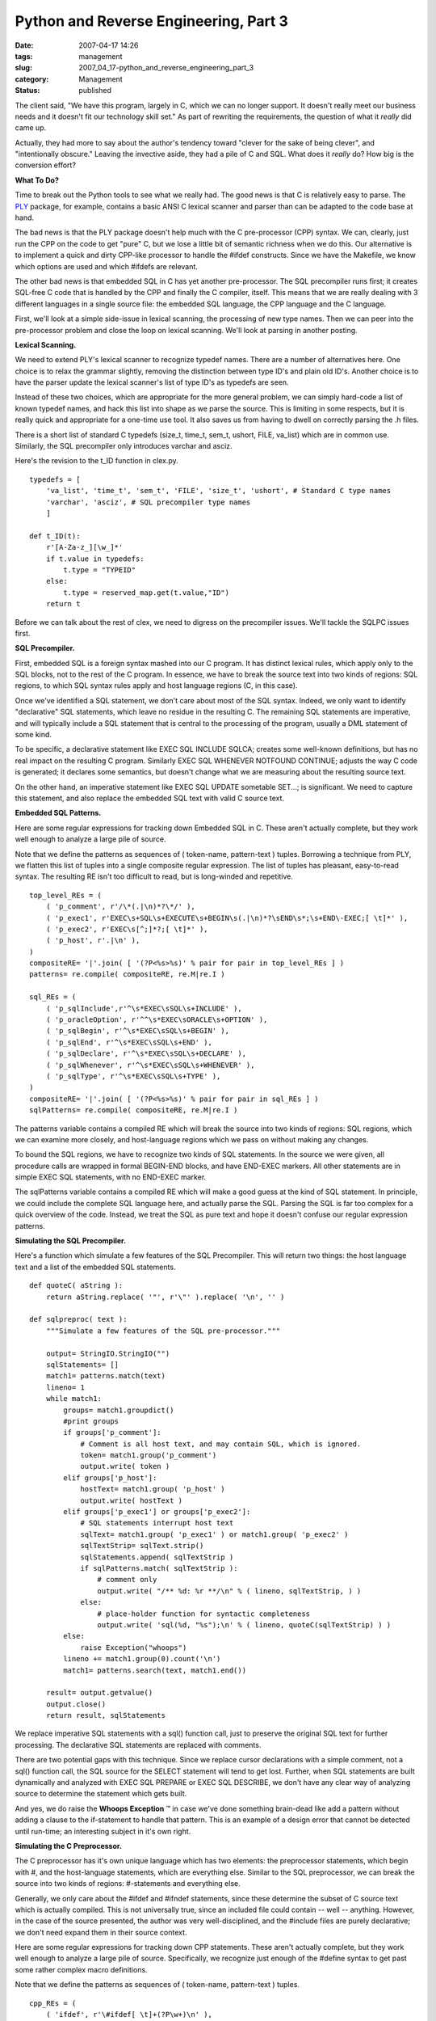Python and Reverse Engineering, Part 3
======================================

:date: 2007-04-17 14:26
:tags: management
:slug: 2007_04_17-python_and_reverse_engineering_part_3
:category: Management
:status: published





The client said, "We have this program, largely
in C, which we can no longer support.  It doesn't really meet our business needs
and it doesn't fit our technology skill set."  As part of rewriting the
requirements, the question of what it
*really* 
did came up.



Actually, they had more to
say about the author's tendency toward "clever for the sake of being clever",
and "intentionally obscure."  Leaving the invective aside, they had a pile of C
and SQL.  What does it
*really* 
do?  How big is the conversion
effort?



**What To Do?** 



Time to break out the Python
tools to see what we really had.  The good news is that C is relatively easy to
parse.  The `PLY <http://www.dabeaz.com/ply/>`_   package, for example, contains a basic ANSI
C lexical scanner and parser than can be adapted to the code base at
hand.



The bad news is that the PLY
package doesn't help much with the C pre-processor (CPP) syntax.  We can,
clearly, just run the CPP on the code to get "pure" C, but we lose a little bit
of semantic richness when we do this.  Our alternative is to implement a quick
and dirty CPP-like processor to handle the
#ifdef
constructs.   Since we have the Makefile, we know which options are used and
which #ifdefs
are relevant.



The other bad news is
that embedded SQL in C has yet another pre-processor.  The SQL precompiler runs
first; it creates SQL-free C code that is handled by the CPP and finally the C
compiler, itself.  This means that we are really dealing with 3 different
languages in a single source file: the embedded SQL language, the CPP language
and the C language.



First, we'll look
at a simple side-issue in lexical scanning, the processing of new type names. 
Then we can peer into the pre-processor problem and close the loop on lexical
scanning.  We'll look at parsing in another posting.




**Lexical Scanning.** 



We need to extend PLY's
lexical scanner to recognize
typedef names. 
There are a number of alternatives here.  One choice is to relax the grammar
slightly, removing the distinction between type ID's and plain old ID's. 
Another choice is to have the parser update the lexical scanner's list of type
ID's as
typedefs are
seen.  



Instead of these two choices,
which are appropriate for the more general problem, we can simply hard-code a
list of known typedef names, and hack this list into shape as we parse the
source.  This is limiting in some respects, but it is really quick and
appropriate for a one-time use tool.  It also saves us from having to dwell on
correctly parsing the
.h
files.



There is a short list of
standard C typedefs
(size_t,
time_t,
sem_t,
ushort,
FILE, 
va_list) which
are in common use.   Similarly, the SQL precompiler only introduces
varchar and
asciz.



Here's
the revision to the
t_ID function
in
clex.py.



..  code:

::

    typedefs = [
        'va_list', 'time_t', 'sem_t', 'FILE', 'size_t', 'ushort', # Standard C type names
        'varchar', 'asciz', # SQL precompiler type names
        ]
        
    def t_ID(t):
        r'[A-Za-z_][\w_]*'
        if t.value in typedefs:
            t.type = "TYPEID"
        else:
            t.type = reserved_map.get(t.value,"ID")
        return t





Before we can talk about the rest of
clex, we need to digress on the precompiler issues.  We'll tackle the SQLPC
issues first.  



**SQL Precompiler.** 



First, embedded SQL is
a foreign syntax mashed into our C program.  It has distinct lexical rules,
which apply only to the SQL blocks, not to the rest of the C program.  In
essence, we have to break the source text into two kinds of regions: SQL
regions, to which SQL syntax rules apply and host language regions (C, in this
case).



Once we've identified a SQL
statement, we don't care about most of the SQL syntax.  Indeed, we only want to
identify "declarative" SQL statements, which leave no residue in the resulting
C.  The remaining SQL statements are imperative, and will typically include a
SQL statement that is central to the processing of the program, usually a DML
statement of some kind.



To be specific,
a declarative statement like EXEC SQL INCLUDE
SQLCA; creates some well-known definitions, but
has no real impact on the resulting C program.  Similarly
EXEC SQL WHENEVER NOTFOUND
CONTINUE; adjusts the way C code is generated; it
declares some semantics, but doesn't change what we are measuring about the
resulting source text.



On the other
hand, an imperative statement like EXEC SQL
UPDATE sometable SET...; is significant.  We need
to capture this statement, and also replace the embedded SQL text with valid C
source text.



**Embedded SQL Patterns.** 



Here are some regular
expressions for tracking down Embedded SQL in C.  These aren't actually
complete, but they work well enough to analyze a large pile of source.




Note that we define the patterns as
sequences of ( token-name, pattern-text ) tuples.  Borrowing a technique from
PLY, we flatten this list of tuples into a single composite regular expression. 
The list of tuples has pleasant, easy-to-read syntax.  The resulting RE isn't
too difficult to read, but is long-winded and
repetitive.



..  code:

::

    top_level_REs = (
        ( 'p_comment', r'/\*(.|\n)*?\*/' ),
        ( 'p_exec1', r'EXEC\s+SQL\s+EXECUTE\s+BEGIN\s(.|\n)*?\sEND\s*;\s+END\-EXEC;[ \t]*' ),
        ( 'p_exec2', r'EXEC\s[^;]*?;[ \t]*' ),
        ( 'p_host', r'.|\n' ),
    )
    compositeRE= '|'.join( [ '(?P<%s>%s)' % pair for pair in top_level_REs ] )
    patterns= re.compile( compositeRE, re.M|re.I )
    
    sql_REs = (
        ( 'p_sqlInclude',r'^\s*EXEC\sSQL\s+INCLUDE' ),
        ( 'p_oracleOption', r'^^\s*EXEC\sORACLE\s+OPTION' ),
        ( 'p_sqlBegin', r'^\s*EXEC\sSQL\s+BEGIN' ),
        ( 'p_sqlEnd', r'^\s*EXEC\sSQL\s+END' ),
        ( 'p_sqlDeclare', r'^\s*EXEC\sSQL\s+DECLARE' ),
        ( 'p_sqlWhenever', r'^\s*EXEC\sSQL\s+WHENEVER' ),
        ( 'p_sqlType', r'^\s*EXEC\sSQL\s+TYPE' ),
    )
    compositeRE= '|'.join( [ '(?P<%s>%s)' % pair for pair in sql_REs ] )
    sqlPatterns= re.compile( compositeRE, re.M|re.I )





The
patterns
variable contains a compiled RE which will break the source into two kinds of
regions: SQL regions, which we can examine more closely, and host-language
regions which we pass on without making any changes. 




To bound the SQL regions, we have to
recognize two kinds of SQL statements.  In the source we were given, all
procedure calls are wrapped in formal
BEGIN-END
blocks, and have
END-EXEC
markers.  All other statements are in simple
EXEC SQL
statements, with no
END-EXEC
marker.



The
sqlPatterns
variable contains a compiled RE which will make a
good guess at the kind of SQL statement.  In principle, we could include the
complete SQL language here, and actually parse the SQL.  Parsing the SQL is far
too complex for a quick overview of the code.  Instead, we treat the SQL as pure
text and hope it doesn't confuse our regular expression
patterns.



**Simulating the SQL Precompiler.** 



Here's a function
which simulate a few features of the SQL Precompiler.  This will return two
things: the host language text and a list of the embedded SQL
statements.



..  code:

::

    def quoteC( aString ):
        return aString.replace( '"', r'\"' ).replace( '\n', '' )
    
    def sqlpreproc( text ):
        """Simulate a few features of the SQL pre-processor."""
        
        output= StringIO.StringIO("")
        sqlStatements= []
        match1= patterns.match(text)
        lineno= 1
        while match1:
            groups= match1.groupdict()
            #print groups
            if groups['p_comment']:
                # Comment is all host text, and may contain SQL, which is ignored.
                token= match1.group('p_comment')
                output.write( token )
            elif groups['p_host']:
                hostText= match1.group( 'p_host' )
                output.write( hostText )
            elif groups['p_exec1'] or groups['p_exec2']:
                # SQL statements interrupt host text
                sqlText= match1.group( 'p_exec1' ) or match1.group( 'p_exec2' )
                sqlTextStrip= sqlText.strip()
                sqlStatements.append( sqlTextStrip )
                if sqlPatterns.match( sqlTextStrip ):
                    # comment only
                    output.write( "/** %d: %r **/\n" % ( lineno, sqlTextStrip, ) )
                else:
                    # place-holder function for syntactic completeness
                    output.write( 'sql(%d, "%s");\n' % ( lineno, quoteC(sqlTextStrip) ) )
            else:
                raise Exception("whoops")
            lineno += match1.group(0).count('\n')
            match1= patterns.search(text, match1.end())
    
        result= output.getvalue()
        output.close()
        return result, sqlStatements





We replace imperative SQL statements
with a sql()
function call, just to preserve the original SQL text for further processing. 
The declarative SQL statements are replaced with
comments.



There are two potential gaps
with this technique.  Since we replace cursor declarations with a simple
comment, not a
sql() function call, the SQL source for the
SELECT
statement will tend to get lost.  Further, when SQL statements are built
dynamically and analyzed with EXEC SQL
PREPARE or EXEC
SQL DESCRIBE, we don't have any clear way of
analyzing source to determine the statement which gets
built.



And yes, we do raise the
**Whoops Exception** ™ in case we've done something
brain-dead like add a pattern without adding a clause to the if-statement to
handle that pattern.  This is an example of a design error that cannot be
detected until run-time; an interesting subject in it's own
right.



**Simulating the C Preprocessor.** 



The C preprocessor
has it's own unique language which has two elements:  the preprocessor
statements, which begin with #, and the host-language statements, which are
everything else.  Similar to the SQL preprocessor, we can break the source into
two kinds of regions: #-statements and everything else. 




Generally, we only care about the
#ifdef and
#ifndef
statements, since these determine the subset of C source text which is actually
compiled.  This is not universally true, since an included file could contain --
well -- anything.   However, in the case of the source presented, the author was
very well-disciplined, and the
#include files
are purely declarative; we don't need expand them in their source
context.



Here are some regular
expressions for tracking down CPP statements.  These aren't actually complete,
but they work well enough to analyze a large pile of source.  Specifically, we
recognize just enough of the
#define syntax
to get past some rather complex macro definitions.




Note that we define the patterns as
sequences of ( token-name, pattern-text ) tuples. 




..  code:

::

    cpp_REs = (
        ( 'ifdef', r'\#ifdef[ \t]+(?P\w+)\n' ),
        ( 'ifndef', r'\#ifndef[ \t]+(?P\w+)\n' ),
        ( 'else', r'\#else\n'),
        ( 'endif', r'\#endif[ \t]*(?P\w*)\n' ),
        ( 'define', r'\#define\s+(?P\w+)[ \t]*(?P((?:\\\n)|.)+)?\n' ),
    )
    compositeRE= '|'.join( [ '(?P<%s>%s)' % pair for pair in cpp_REs ] )
    cppPatterns= re.compile( compositeRE, re.M )





**Condition Evaluation.** 



Each line of
host-language code, then, is surrounded by zero or more
#ifdef or
#ifndef
conditions.  We can assume an outer-most
#ifdef
condition which is always true.  As we encounter
#ifdef and
#ifndef
statements, we push additional conditions onto a
stack.  As we encounter
#endif blocks
we pop conditions from the stack.  An
#else block
pops the inner-most condition and pushes the inverse of that
condition.



The essential rule is
simple:  if all of the conditions are true, then the host language code segment
is present in the output; if any condition is false, the code segment is not
included in the output.  Here is our function for simulating the
CPP.



..  code:

::

    def allTrue( context ):
        x= True
        for c in context:
            x = x and c
        return x
        
    def cpp( text, defs=set() ):
        """Simulate a few features of the CPP.
        This will leave a pre-processor-like marker in the code
        to provide a hint about removed source.
        """
        output= StringIO.StringIO("")
        definitions= []
        context= [ True ]
        match1= cppPatterns.search( text )
        while match1:
            groups= match1.groupdict()
            hostText= text[:match1.start()]
            # Check the context stack to see if we emit this or suppress it
            # if all of stack is True, emit
            if allTrue(context):
                output.write( hostText )
            else:
                output.write( "# %d lines removed by cpp\n" % ( hostText.count('\n'), ) )
            if groups['ifdef']:
                # push context stack condition
                context.append( groups['ifdefname'] in defs )
            elif groups['ifndef']:
                # push context stack condition
                context.append( groups['ifndefname'] not in defs )
            elif groups['else']:
                cond= context.pop() # pop context stack condition 
                # push reversed context stack condition
                context.append( not cond )
            elif groups['endif']:
                cond= context.pop() # pop context stack condition
            elif groups['define']:
                # just soak these up
                definitions.append( (groups['defname'],groups['defbody']) )
                #print groups
            else:
                raise Exception('Unknown preprocessor directive')
            text= text[match1.end():]
            match1= cppPatterns.search( text )
        output.write( text )
        
        result= output.getvalue()
        output.close()
        return result, dict(definitions)





As with the SQL Precompiler, we return
the resulting source, and some additional information gathered during
processing.  In this case, we return a dictionary of
#define
statements encountered.



Note that we
emit little #
*n* 
lines removed... messages in the C source.  The
PLY lexical scanner will remove these silently.  They are helpful for debugging,
however.  Generally, the CPP preserves all newline characters, so the line
numbers are preserved between input and output.  We don't take great pains with
this, since the SQL precompiler has already made a hash of our line
numbers.



The CPP does have #line
command, which many SQL precompilers use to keep the original source line
numbers consistent through every step of processing.  While important for real
compilation, we're only gathering information about the source, and can omit
this detail.



**Preprocessing Pipeline.** 



Here's what the two-part
SQL and CPP processing looks like.



..  code:

::

    def demonstration():
        text= file(r"legacySource\x\y.c",'r').read()
        sqlPPText, stmts = sqlpreproc(text)
        # print sqlPPText
        flags=['DYNAMICSQL','REREAD','SUB_COMMIT','MACRO_LOCK','MATCH_PATH']
        general=['USE_HIGHEST','PARAMETER_FILE']
        cppText, definitions = cpp( sqlPPText, set(general+flags) )
        print cppText





The list of flags comes from the
Makefile.  The list of "general" definitions comes from a
general.h file
which is included everywhere.  Consequently, the output from this demonstration
function is the complete source that is being compiled in production
today.



**Building the Lexer.** 



The PLY approach allows us
to define a number of patterns and functions.  These are then built into a
single lexer object.  To cope with CPP and SQLPC, we need to define a
sqlpreproc
module which contains the
sqlpreproc and
cpp functions
outlined above.   Once we have that module, we can call those functions to
prepare input to the lexer.



The
following to demonstrates how our lexer is used.



..  code:

::

    lexer = lex.lex()
    
    if __name__ == "__main__":
        #lex.runmain(lexer)
        makeFlags=['DYNAMICSQL','REREAD','SUB_COMMIT','MACRO_LOCK','MATCH_PATH']
        headerDefs=['USE_HIGHEST','PARAMETER_FILE']
        source= file(r"..\legacySource\x\y.c","r").read()
        sqlPP, statements = sqlpreproc.sqlpreproc(source)
        cpp, definitions = sqlpreproc.cpp(sqlPP,set(headerDefs+makeFlags))
        lexer.input(cpp)
        while 1:
            tok = lexer.token()
            if not tok: break      # No more input
            print tok





**Preliminary Analysis.** 



From this, we can start
to gather some preliminary data on our customer's program.  We can locate about
10,000 lines of source.  This has about 150 SQL statements scattered around. 
Really, the program is not terribly big.  However, there is dynamic SQL being
built, so some care must be taken to reverse engineer this
correctly.



C programs are just a big
collection of functions.  We'll need to know about those function definitions,
so we can get a cross-reference of function use.  Further, well-written C
programs are object-like and make extensive use of structure definitions that
stand in for proper class definitions.  We'll need to analyze these structures,
and where they are used in the program.





